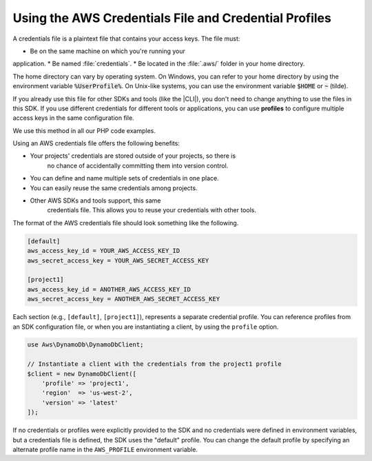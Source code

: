
.. Copyright 2010-2018 Amazon.com, Inc. or its affiliates. All Rights Reserved.

   This work is licensed under a Creative Commons Attribution-NonCommercial-ShareAlike 4.0
   International License (the "License"). You may not use this file except in compliance with the
   License. A copy of the License is located at http://creativecommons.org/licenses/by-nc-sa/4.0/.

   This file is distributed on an "AS IS" BASIS, WITHOUT WARRANTIES OR CONDITIONS OF ANY KIND,
   either express or implied. See the License for the specific language governing permissions and
   limitations under the License.

======================================================
Using the AWS Credentials File and Credential Profiles
======================================================

.. meta::
   :description: How to retrieve credentials for AWS using the AWS SDK for PHP.
   :keywords: configuration, specify region, region, credentials, proxy

A credentials file is a plaintext file that contains your access keys.
The file must:

* Be on the same machine on which you're running your
application.
* Be named :file:`credentials`.
* Be located in the
:file:`.aws/` folder in your home directory.

The home directory can vary by
operating system. On Windows, you can refer to your home directory by
using the environment variable :code:`%UserProfile%`. On Unix-like systems, you
can use the environment variable :code:`$HOME` or :code:`~` (tilde).

If you already use this file for other SDKs and tools (like the |CLI|),
you don't need to change anything to use the files in this SDK. If
you use different credentials for different tools or applications, you
can use **profiles** to configure multiple access keys in the same
configuration file.

We use this method in all our PHP code examples.

Using an AWS credentials file offers the following benefits:

* Your projects' credentials are stored outside of your projects, so there is
   no chance of accidentally committing them into version control.
* You can define and name multiple sets of credentials in one place.
* You can easily reuse the same credentials among projects.
* Other AWS SDKs and tools support, this same
   credentials file. This allows you to reuse your credentials with other
   tools.

The format of the AWS credentials file should look something like the
following.

.. code-block:: ini

    [default]
    aws_access_key_id = YOUR_AWS_ACCESS_KEY_ID
    aws_secret_access_key = YOUR_AWS_SECRET_ACCESS_KEY

    [project1]
    aws_access_key_id = ANOTHER_AWS_ACCESS_KEY_ID
    aws_secret_access_key = ANOTHER_AWS_SECRET_ACCESS_KEY

Each section (e.g., ``[default]``, ``[project1]``), represents a separate
credential profile. You can reference profiles from an SDK configuration
file, or when you are instantiating a client, by using the ``profile`` option.

.. code-block:: php

    use Aws\DynamoDb\DynamoDbClient;

    // Instantiate a client with the credentials from the project1 profile
    $client = new DynamoDbClient([
        'profile' => 'project1',
        'region'  => 'us-west-2',
        'version' => 'latest'
    ]);

If no credentials or profiles were explicitly provided to the SDK and no
credentials were defined in environment variables, but a credentials file is
defined, the SDK uses the "default" profile. You can change the default
profile by specifying an alternate profile name in the ``AWS_PROFILE``
environment variable.
